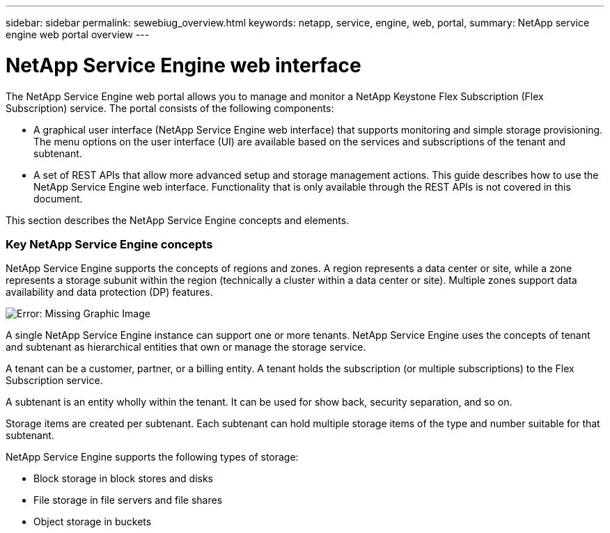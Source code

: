 ---
sidebar: sidebar
permalink: sewebiug_overview.html
keywords: netapp, service, engine, web, portal,
summary: NetApp service engine web portal overview
---

= NetApp Service Engine web interface
:hardbreaks:
:nofooter:
:icons: font
:linkattrs:
:imagesdir: ./media/

//
// This file was created with NDAC Version 2.0 (August 17, 2020)
//
// 2020-10-20 10:59:38.825741
//

[.lead]
The NetApp Service Engine web portal allows you to manage and monitor a NetApp Keystone Flex Subscription (Flex Subscription) service. The portal consists of the following components:

* A graphical user interface (NetApp Service Engine web interface) that supports monitoring and simple storage provisioning. The menu options on the user interface (UI) are available based on the services and subscriptions of the tenant and subtenant.
* A set of REST APIs that allow more advanced setup and storage management actions. This guide describes how to use the NetApp Service Engine web interface. Functionality that is only available through the REST APIs is not covered in this document.

This section describes the NetApp Service Engine concepts and elements.

=== Key NetApp Service Engine concepts

NetApp Service Engine supports the concepts of regions and zones. A region represents a data center or site, while a zone represents a storage subunit within the region (technically a cluster within a data center or site). Multiple zones support data availability and data protection (DP) features.

image:sewebiug_image1.png[Error: Missing Graphic Image]

A single NetApp Service Engine instance can support one or more tenants. NetApp Service Engine uses the concepts of tenant and subtenant as hierarchical entities that own or manage the storage service.

A tenant can be a customer, partner, or a billing entity. A tenant holds the subscription (or multiple subscriptions) to the Flex Subscription service.

A subtenant is an entity wholly within the tenant. It can be used for show back, security separation, and so on.

Storage items are created per subtenant. Each subtenant can hold multiple storage items of the type and number suitable for that subtenant.

NetApp Service Engine supports the following types of storage:

* Block storage in block stores and disks
* File storage in file servers and file shares
* Object storage in buckets

